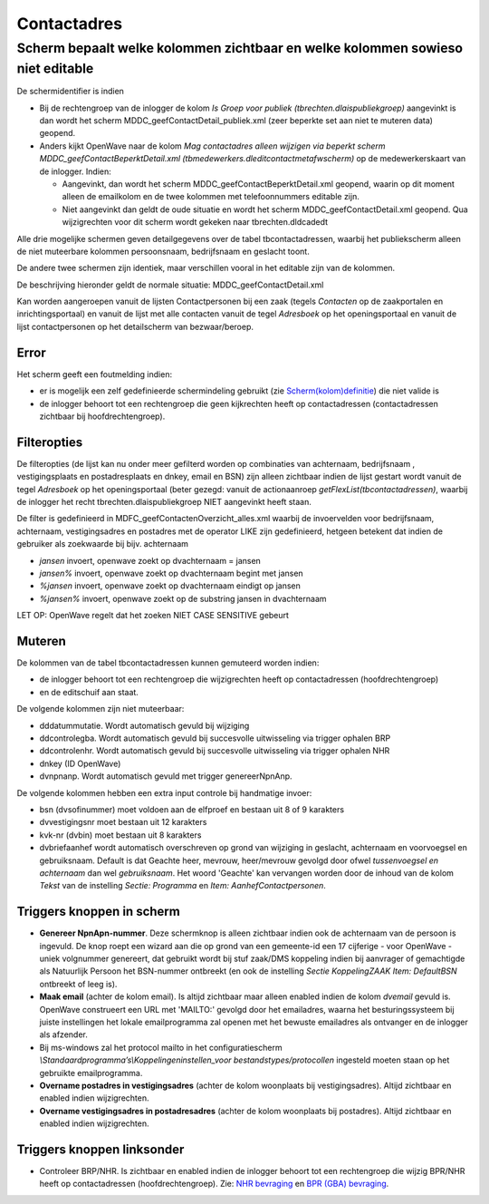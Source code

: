 Contactadres
============

Scherm bepaalt welke kolommen zichtbaar en welke kolommen sowieso niet editable
-------------------------------------------------------------------------------

De schermidentifier is indien

-  Bij de rechtengroep van de inlogger de kolom *Is Groep voor publiek
   (tbrechten.dlaispubliekgroep)* aangevinkt is dan wordt het scherm
   MDDC_geefContactDetail_publiek.xml (zeer beperkte set aan niet te
   muteren data) geopend.
-  Anders kijkt OpenWave naar de kolom *Mag contactadres alleen wijzigen
   via beperkt scherm MDDC_geefContactBeperktDetail.xml
   (tbmedewerkers.dleditcontactmetafwscherm)* op de medewerkerskaart van
   de inlogger. Indien:

   -  Aangevinkt, dan wordt het scherm MDDC_geefContactBeperktDetail.xml
      geopend, waarin op dit moment alleen de emailkolom en de twee
      kolommen met telefoonnummers editable zijn.
   -  Niet aangevinkt dan geldt de oude situatie en wordt het scherm
      MDDC_geefContactDetail.xml geopend. Qua wijzigrechten voor dit
      scherm wordt gekeken naar tbrechten.dldcadedt

Alle drie mogelijke schermen geven detailgegevens over de tabel
tbcontactadressen, waarbij het publiekscherm alleen de niet muteerbare
kolommen persoonsnaam, bedrijfsnaam en geslacht toont.

De andere twee schermen zijn identiek, maar verschillen vooral in het
editable zijn van de kolommen.

De beschrijving hieronder geldt de normale situatie:
MDDC_geefContactDetail.xml

Kan worden aangeroepen vanuit de lijsten Contactpersonen bij een zaak
(tegels *Contacten* op de zaakportalen en inrichtingsportaal) en vanuit
de lijst met alle contacten vanuit de tegel *Adresboek* op het
openingsportaal en vanuit de lijst contactpersonen op het detailscherm
van bezwaar/beroep.

Error
~~~~~

Het scherm geeft een foutmelding indien:

-  er is mogelijk een zelf gedefinieerde schermindeling gebruikt (zie
   `Scherm(kolom)definitie </docs/instellen_inrichten/schermdefinitie.md>`__)
   die niet valide is
-  de inlogger behoort tot een rechtengroep die geen kijkrechten heeft
   op contactadressen (contactadressen zichtbaar bij hoofdrechtengroep).

Filteropties
~~~~~~~~~~~~

De filteropties (de lijst kan nu onder meer gefilterd worden op
combinaties van achternaam, bedrijfsnaam , vestigingsplaats en
postadresplaats en dnkey, email en BSN) zijn alleen zichtbaar indien de
lijst gestart wordt vanuit de tegel *Adresboek* op het openingsportaal
(beter gezegd: vanuit de actionaanroep *getFlexList(tbcontactadressen)*,
waarbij de inlogger het recht tbrechten.dlaispubliekgroep NIET
aangevinkt heeft staan.

De filter is gedefinieerd in MDFC_geefContactenOverzicht_alles.xml
waarbij de invoervelden voor bedrijfsnaam, achternaam, vestigingsadres
en postadres met de operator LIKE zijn gedefinieerd, hetgeen betekent
dat indien de gebruiker als zoekwaarde bij bijv. achternaam

-  *jansen* invoert, openwave zoekt op dvachternaam = jansen
-  *jansen%* invoert, openwave zoekt op dvachternaam begint met jansen
-  *%jansen* invoert, openwave zoekt op dvachternaam eindigt op jansen
-  *%jansen%* invoert, openwave zoekt op de substring jansen in
   dvachternaam

LET OP: OpenWave regelt dat het zoeken NIET CASE SENSITIVE gebeurt

Muteren
~~~~~~~

De kolommen van de tabel tbcontactadressen kunnen gemuteerd worden
indien:

-  de inlogger behoort tot een rechtengroep die wijzigrechten heeft op
   contactadressen (hoofdrechtengroep)
-  en de editschuif aan staat.

De volgende kolommen zijn niet muteerbaar:

-  dddatummutatie. Wordt automatisch gevuld bij wijziging
-  ddcontrolegba. Wordt automatisch gevuld bij succesvolle uitwisseling
   via trigger ophalen BRP
-  ddcontrolenhr. Wordt automatisch gevuld bij succesvolle uitwisseling
   via trigger ophalen NHR
-  dnkey (ID OpenWave)
-  dvnpnanp. Wordt automatisch gevuld met trigger genereerNpnAnp.

De volgende kolommen hebben een extra input controle bij handmatige
invoer:

-  bsn (dvsofinummer) moet voldoen aan de elfproef en bestaan uit 8 of 9
   karakters
-  dvvestigingsnr moet bestaan uit 12 karakters
-  kvk-nr (dvbin) moet bestaan uit 8 karakters
-  dvbriefaanhef wordt automatisch overschreven op grond van wijziging
   in geslacht, achternaam en voorvoegsel en gebruiksnaam. Default is
   dat Geachte heer, mevrouw, heer/mevrouw gevolgd door ofwel
   *tussenvoegsel en achternaam* dan wel *gebruiksnaam*. Het woord
   'Geachte' kan vervangen worden door de inhoud van de kolom *Tekst*
   van de instelling *Sectie: Programma* en *Item:
   AanhefContactpersonen*.

Triggers knoppen in scherm
~~~~~~~~~~~~~~~~~~~~~~~~~~

-  **Genereer NpnApn-nummer**. Deze schermknop is alleen zichtbaar
   indien ook de achternaam van de persoon is ingevuld. De knop roept
   een wizard aan die op grond van een gemeente-id een 17 cijferige -
   voor OpenWave - uniek volgnummer genereert, dat gebruikt wordt bij
   stuf zaak/DMS koppeling indien bij aanvrager of gemachtigde als
   Natuurlijk Persoon het BSN-nummer ontbreekt (en ook de instelling
   *Sectie KoppelingZAAK Item: DefaultBSN* ontbreekt of leeg is).
-  **Maak email** (achter de kolom email). Is altijd zichtbaar maar
   alleen enabled indien de kolom *dvemail* gevuld is. OpenWave
   construeert een URL met 'MAILTO:' gevolgd door het emailadres, waarna
   het besturingssysteem bij juiste instellingen het lokale
   emailprogramma zal openen met het bewuste emailadres als ontvanger en
   de inlogger als afzender.
-  Bij ms-windows zal het protocol mailto in het configuratiescherm
   *\\Standaardprogramma’s\\Koppelingen\ instellen_voor
   bestandstypes/protocollen* ingesteld moeten staan op het gebruikte
   emailprogramma.
-  **Overname postadres in vestigingsadres** (achter de kolom woonplaats
   bij vestigingsadres). Altijd zichtbaar en enabled indien
   wijzigrechten.
-  **Overname vestigingsadres in postadresadres** (achter de kolom
   woonplaats bij postadres). Altijd zichtbaar en enabled indien
   wijzigrechten.

Triggers knoppen linksonder
~~~~~~~~~~~~~~~~~~~~~~~~~~~

-  Controleer BRP/NHR. Is zichtbaar en enabled indien de inlogger
   behoort tot een rechtengroep die wijzig BPR/NHR heeft op
   contactadressen (hoofdrechtengroep). Zie: `NHR
   bevraging </docs/probleemoplossing/programmablokken/nhr_bevraging.md>`__
   en `BPR (GBA)
   bevraging </docs/probleemoplossing/programmablokken/bpr_bevraging.md>`__.
